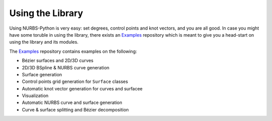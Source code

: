 Using the Library
^^^^^^^^^^^^^^^^^

Using NURBS-Python is very easy: set degrees, control points and knot vectors, and you are all good. In case you might
have some toruble in using the library, there exists an Examples_ repository which is meant to give you a head-start on
using the library and its modules.

The Examples_ repository contains examples on the following:

* Bézier surfaces and 2D/3D curves
* 2D/3D BSpline & NURBS curve generation
* Surface generation
* Control points grid generation for ``Surface`` classes
* Automatic knot vector generation for curves and surfacee
* Visualization
* Automatic NURBS curve and surface generation
* Curve & surface splitting and Bézier decomposition


.. _Examples: https://github.com/orbingol/NURBS-Python_Examples
